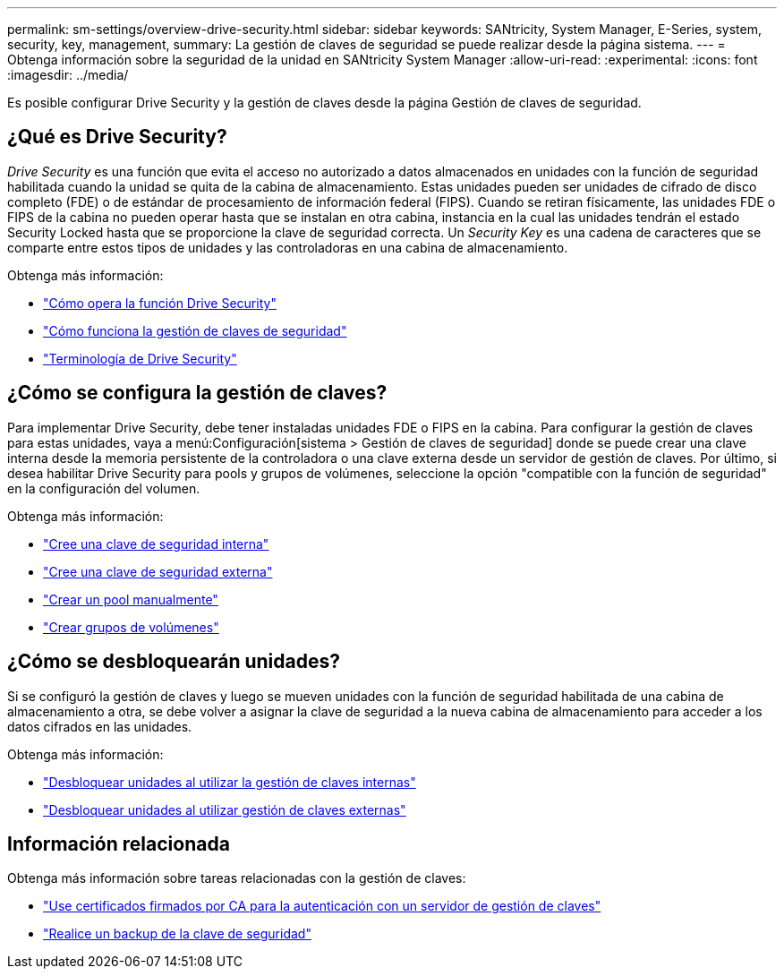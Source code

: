 ---
permalink: sm-settings/overview-drive-security.html 
sidebar: sidebar 
keywords: SANtricity, System Manager, E-Series, system, security, key, management, 
summary: La gestión de claves de seguridad se puede realizar desde la página sistema. 
---
= Obtenga información sobre la seguridad de la unidad en SANtricity System Manager
:allow-uri-read: 
:experimental: 
:icons: font
:imagesdir: ../media/


[role="lead"]
Es posible configurar Drive Security y la gestión de claves desde la página Gestión de claves de seguridad.



== ¿Qué es Drive Security?

_Drive Security_ es una función que evita el acceso no autorizado a datos almacenados en unidades con la función de seguridad habilitada cuando la unidad se quita de la cabina de almacenamiento. Estas unidades pueden ser unidades de cifrado de disco completo (FDE) o de estándar de procesamiento de información federal (FIPS). Cuando se retiran físicamente, las unidades FDE o FIPS de la cabina no pueden operar hasta que se instalan en otra cabina, instancia en la cual las unidades tendrán el estado Security Locked hasta que se proporcione la clave de seguridad correcta. Un _Security Key_ es una cadena de caracteres que se comparte entre estos tipos de unidades y las controladoras en una cabina de almacenamiento.

Obtenga más información:

* link:how-the-drive-security-feature-works.html["Cómo opera la función Drive Security"]
* link:how-security-key-management-works.html["Cómo funciona la gestión de claves de seguridad"]
* link:drive-security-terminology.html["Terminología de Drive Security"]




== ¿Cómo se configura la gestión de claves?

Para implementar Drive Security, debe tener instaladas unidades FDE o FIPS en la cabina. Para configurar la gestión de claves para estas unidades, vaya a menú:Configuración[sistema > Gestión de claves de seguridad] donde se puede crear una clave interna desde la memoria persistente de la controladora o una clave externa desde un servidor de gestión de claves. Por último, si desea habilitar Drive Security para pools y grupos de volúmenes, seleccione la opción "compatible con la función de seguridad" en la configuración del volumen.

Obtenga más información:

* link:create-internal-security-key.html["Cree una clave de seguridad interna"]
* link:create-external-security-key.html["Cree una clave de seguridad externa"]
* link:../sm-storage/create-pool-manually.html["Crear un pool manualmente"]
* link:../sm-storage/create-volume-group.html["Crear grupos de volúmenes"]




== ¿Cómo se desbloquearán unidades?

Si se configuró la gestión de claves y luego se mueven unidades con la función de seguridad habilitada de una cabina de almacenamiento a otra, se debe volver a asignar la clave de seguridad a la nueva cabina de almacenamiento para acceder a los datos cifrados en las unidades.

Obtenga más información:

* link:unlock-drives-using-an-internal-security-key.html["Desbloquear unidades al utilizar la gestión de claves internas"]
* link:unlock-drives-using-an-external-security-key.html["Desbloquear unidades al utilizar gestión de claves externas"]




== Información relacionada

Obtenga más información sobre tareas relacionadas con la gestión de claves:

* link:use-ca-signed-certificates-for-authentication-with-a-key-management-server.html["Use certificados firmados por CA para la autenticación con un servidor de gestión de claves"]
* link:back-up-security-key.html["Realice un backup de la clave de seguridad"]

